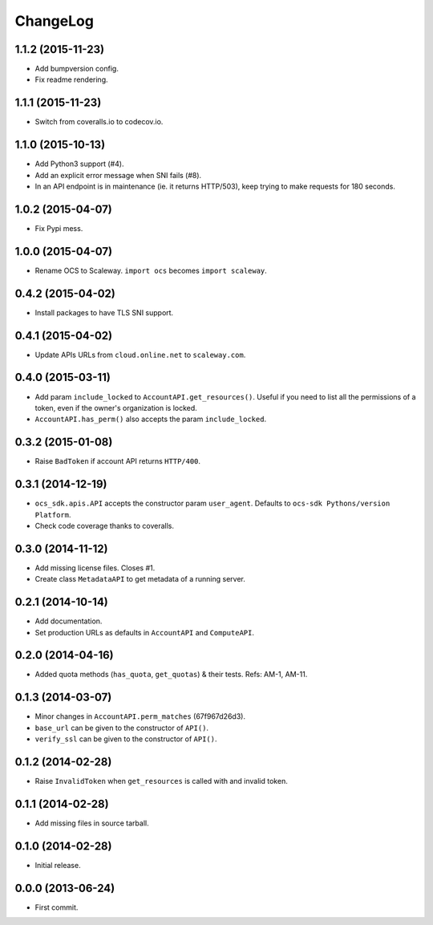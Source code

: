 ChangeLog
=========

1.1.2 (2015-11-23)
------------------

* Add bumpversion config.
* Fix readme rendering.

1.1.1 (2015-11-23)
------------------

* Switch from coveralls.io to codecov.io.

1.1.0 (2015-10-13)
------------------

* Add Python3 support (#4).
* Add an explicit error message when SNI fails (#8).
* In an API endpoint is in maintenance (ie. it returns HTTP/503), keep trying
  to make requests for 180 seconds.

1.0.2 (2015-04-07)
------------------

* Fix Pypi mess.

1.0.0 (2015-04-07)
------------------

* Rename OCS to Scaleway. ``import ocs`` becomes ``import scaleway``.

0.4.2 (2015-04-02)
------------------

* Install packages to have TLS SNI support.

0.4.1 (2015-04-02)
------------------

* Update APIs URLs from ``cloud.online.net`` to ``scaleway.com``.

0.4.0 (2015-03-11)
------------------

* Add param ``include_locked`` to ``AccountAPI.get_resources()``. Useful if you
  need to list all the permissions of a token, even if the owner's organization
  is locked.
* ``AccountAPI.has_perm()`` also accepts the param ``include_locked``.

0.3.2 (2015-01-08)
------------------

* Raise ``BadToken`` if account API returns ``HTTP/400``.

0.3.1 (2014-12-19)
------------------

* ``ocs_sdk.apis.API`` accepts the constructor param ``user_agent``. Defaults
  to ``ocs-sdk Pythons/version Platform``.
* Check code coverage thanks to coveralls.

0.3.0 (2014-11-12)
------------------

* Add missing license files. Closes #1.
* Create class ``MetadataAPI`` to get metadata of a running server.

0.2.1 (2014-10-14)
------------------

* Add documentation.
* Set production URLs as defaults in ``AccountAPI`` and ``ComputeAPI``.

0.2.0 (2014-04-16)
------------------

* Added quota methods (``has_quota``, ``get_quotas``) & their tests.
  Refs: AM-1, AM-11.

0.1.3 (2014-03-07)
------------------

* Minor changes in ``AccountAPI.perm_matches`` (67f967d26d3).
* ``base_url`` can be given to the constructor of ``API()``.
* ``verify_ssl`` can be given to the constructor of ``API()``.

0.1.2 (2014-02-28)
------------------

* Raise ``InvalidToken`` when ``get_resources`` is called with and invalid
  token.

0.1.1 (2014-02-28)
------------------

* Add missing files in source tarball.

0.1.0 (2014-02-28)
------------------

* Initial release.

0.0.0 (2013-06-24)
------------------

* First commit.
